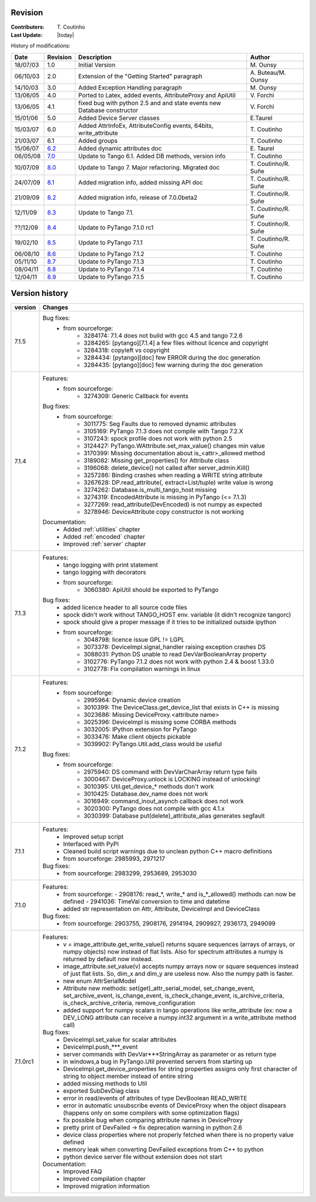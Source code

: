.. _revision:

Revision
--------

:Contributers: T\. Coutinho

:Last Update: |today|

.. _history-modifications:

History of modifications:

+----------+----------------------------------------------------------------------------------+-----------------------------------------------------+-----------------------+
|   Date   | Revision                                                                         |                          Description                | Author                |
+==========+==================================================================================+=====================================================+=======================+
| 18/07/03 | 1.0                                                                              | Initial Version                                     | M\. Ounsy             |
+----------+----------------------------------------------------------------------------------+-----------------------------------------------------+-----------------------+
| 06/10/03 | 2.0                                                                              | Extension of the "Getting Started" paragraph        | A\. Buteau/M\. Ounsy  |
+----------+----------------------------------------------------------------------------------+-----------------------------------------------------+-----------------------+
| 14/10/03 | 3.0                                                                              | Added Exception Handling paragraph                  | M\. Ounsy             |
+----------+----------------------------------------------------------------------------------+-----------------------------------------------------+-----------------------+
| 13/06/05 | 4.0                                                                              | Ported to Latex, added events, AttributeProxy       | V\. Forchì            |
|          |                                                                                  | and ApiUtil                                         |                       |
+----------+----------------------------------------------------------------------------------+-----------------------------------------------------+-----------------------+
|          |                                                                                  | fixed bug with python 2.5 and and state events      |                       |
| 13/06/05 | 4.1                                                                              | new Database constructor                            | V\. Forchì            |
+----------+----------------------------------------------------------------------------------+-----------------------------------------------------+-----------------------+
| 15/01/06 | 5.0                                                                              | Added Device Server classes                         | E\.Taurel             |
+----------+----------------------------------------------------------------------------------+-----------------------------------------------------+-----------------------+
| 15/03/07 | 6.0                                                                              | Added AttrInfoEx, AttributeConfig events, 64bits,   | T\. Coutinho          |
|          |                                                                                  | write_attribute                                     |                       |
+----------+----------------------------------------------------------------------------------+-----------------------------------------------------+-----------------------+
| 21/03/07 | 6.1                                                                              | Added groups                                        | T\. Coutinho          |
+----------+----------------------------------------------------------------------------------+-----------------------------------------------------+-----------------------+
| 15/06/07 | `6.2 <http://www.tango-controls.org/Documents/bindings/PyTango-3.0.3.pdf>`_      | Added dynamic attributes doc                        | E\. Taurel            |
+----------+----------------------------------------------------------------------------------+-----------------------------------------------------+-----------------------+
| 06/05/08 | `7.0 <http://www.tango-controls.org/Documents/bindings/PyTango-3.0.4.pdf>`_      | Update to Tango 6.1. Added DB methods, version info | T\. Coutinho          |
+----------+----------------------------------------------------------------------------------+-----------------------------------------------------+-----------------------+
| 10/07/09 | `8.0 <http://www.tango-controls.org/static/PyTango/v7/doc/html/index.html>`_     | Update to Tango 7. Major refactoring. Migrated doc  | T\. Coutinho/R\. Suñe |
+----------+----------------------------------------------------------------------------------+-----------------------------------------------------+-----------------------+
| 24/07/09 | `8.1 <http://www.tango-controls.org/static/PyTango/v7/doc/html/index.html>`_     | Added migration info, added missing API doc         | T\. Coutinho/R\. Suñe |
+----------+----------------------------------------------------------------------------------+-----------------------------------------------------+-----------------------+
| 21/09/09 | `8.2 <http://www.tango-controls.org/static/PyTango/v7/doc/html/index.html>`_     | Added migration info, release of 7.0.0beta2         | T\. Coutinho/R\. Suñe |
+----------+----------------------------------------------------------------------------------+-----------------------------------------------------+-----------------------+
| 12/11/09 | `8.3 <http://www.tango-controls.org/static/PyTango/v71/doc/html/index.html>`_    | Update to Tango 7.1.                                | T\. Coutinho/R\. Suñe |
+----------+----------------------------------------------------------------------------------+-----------------------------------------------------+-----------------------+
| ??/12/09 | `8.4 <http://www.tango-controls.org/static/PyTango/v71rc1/doc/html/index.html>`_ | Update to PyTango 7.1.0 rc1                         | T\. Coutinho/R\. Suñe |
+----------+----------------------------------------------------------------------------------+-----------------------------------------------------+-----------------------+
| 19/02/10 | `8.5 <http://www.tango-controls.org/static/PyTango/v711/doc/html/index.html>`_   | Update to PyTango 7.1.1                             | T\. Coutinho/R\. Suñe |
+----------+----------------------------------------------------------------------------------+-----------------------------------------------------+-----------------------+
| 06/08/10 | `8.6 <http://www.tango-controls.org/static/PyTango/v712/doc/html/index.html>`_   | Update to PyTango 7.1.2                             | T\. Coutinho          |
+----------+----------------------------------------------------------------------------------+-----------------------------------------------------+-----------------------+
| 05/11/10 | `8.7 <http://www.tango-controls.org/static/PyTango/v713/doc/html/index.html>`_   | Update to PyTango 7.1.3                             | T\. Coutinho          |
+----------+----------------------------------------------------------------------------------+-----------------------------------------------------+-----------------------+
| 08/04/11 | `8.8 <http://www.tango-controls.org/static/PyTango/v714/doc/html/index.html>`_   | Update to PyTango 7.1.4                             | T\. Coutinho          |
+----------+----------------------------------------------------------------------------------+-----------------------------------------------------+-----------------------+
| 12/04/11 | `8.9 <http://www.tango-controls.org/static/PyTango/v715/doc/html/index.html>`_   | Update to PyTango 7.1.5                             | T\. Coutinho          |
+----------+----------------------------------------------------------------------------------+-----------------------------------------------------+-----------------------+

.. _version-history:

Version history
---------------

+------------+-------------------------------------------------------------------------------------+
| version    | Changes                                                                             |
+============+=====================================================================================+
| 7.1.5      |                                                                                     |
|            | Bug fixes:                                                                          |
|            |     - from sourceforge:                                                             |
|            |         - 3284174: 7.1.4 does not build with gcc 4.5 and tango 7.2.6                |
|            |         - 3284265: [pytango][7.1.4] a few files without licence and copyright       |
|            |         - 3284318: copyleft vs copyright                                            |
|            |         - 3284434: [pytango][doc] few ERROR during the doc generation               |
|            |         - 3284435: [pytango][doc] few warning during the doc generation             |
+------------+-------------------------------------------------------------------------------------+
| 7.1.4      | Features:                                                                           |
|            |     - from sourceforge:                                                             |
|            |         - 3274309: Generic Callback for events                                      |
|            |                                                                                     |
|            | Bug fixes:                                                                          |
|            |     - from sourceforge:                                                             |
|            |         - 3011775: Seg Faults due to removed dynamic attributes                     |
|            |         - 3105169: PyTango 7.1.3 does not compile with Tango 7.2.X                  |
|            |         - 3107243: spock profile does not work with python 2.5                      |
|            |         - 3124427: PyTango.WAttribute.set_max_value() changes min value             |
|            |         - 3170399: Missing documentation about is_<attr>_allowed method             |
|            |         - 3189082: Missing get_properties() for Attribute class                     |
|            |         - 3196068: delete_device() not called after server_admin.Kill()             |
|            |         - 3257286: Binding crashes when reading a WRITE string attribute            |
|            |         - 3267628: DP.read_attribute(, extract=List/tuple) write value is wrong     |
|            |         - 3274262: Database.is_multi_tango_host missing                             |
|            |         - 3274319: EncodedAttribute is missing in PyTango (<= 7.1.3)                |
|            |         - 3277269: read_attribute(DevEncoded) is not numpy as expected              |
|            |         - 3278946: DeviceAttribute copy constructor is not working                  |
|            |                                                                                     |
|            | Documentation:                                                                      |
|            |     - Added :ref:`utilities` chapter                                                |
|            |     - Added :ref:`encoded` chapter                                                  |
|            |     - Improved :ref:`server` chapter                                                |
+------------+-------------------------------------------------------------------------------------+
| 7.1.3      | Features:                                                                           |
|            |     - tango logging with print statement                                            |
|            |     - tango logging with decorators                                                 |
|            |     - from sourceforge:                                                             |
|            |         - 3060380: ApiUtil should be exported to PyTango                            |
|            |                                                                                     |
|            | Bug fixes:                                                                          |
|            |     - added licence header to all source code files                                 |
|            |     - spock didn't work without TANGO_HOST env. variable (it didn't recognize       |
|            |       tangorc)                                                                      |
|            |     - spock should give a proper message if it tries to be initialized outside      |
|            |       ipython                                                                       |
|            |     - from sourceforge:                                                             |
|            |         - 3048798: licence issue GPL != LGPL                                        |
|            |         - 3073378: DeviceImpl.signal_handler raising exception crashes DS           |
|            |         - 3088031: Python DS unable to read DevVarBooleanArray property             |
|            |         - 3102776: PyTango 7.1.2 does not work with python 2.4 & boost 1.33.0       |
|            |         - 3102778: Fix compilation warnings in linux                                |
+------------+-------------------------------------------------------------------------------------+
| 7.1.2      | Features:                                                                           |
|            |     - from sourceforge:                                                             |
|            |         - 2995964: Dynamic device creation                                          |
|            |         - 3010399: The DeviceClass.get_device_list that exists in C++ is missing    |
|            |         - 3023686: Missing DeviceProxy.<attribute name>                             |
|            |         - 3025396: DeviceImpl is missing some CORBA methods                         |
|            |         - 3032005: IPython extension for PyTango                                    |
|            |         - 3033476: Make client objects pickable                                     |
|            |         - 3039902: PyTango.Util.add_class would be useful                           |
|            |                                                                                     |
|            | Bug fixes:                                                                          |
|            |     - from sourceforge:                                                             |
|            |         - 2975940: DS command with DevVarCharArray return type fails                |
|            |         - 3000467: DeviceProxy.unlock is LOCKING instead of unlocking!              |
|            |         - 3010395: Util.get_device_* methods don't work                             |
|            |         - 3010425: Database.dev_name does not work                                  |
|            |         - 3016949: command_inout_asynch callback does not work                      |
|            |         - 3020300: PyTango does not compile with gcc 4.1.x                          |
|            |         - 3030399: Database put(delete)_attribute_alias generates segfault          |
+------------+-------------------------------------------------------------------------------------+
| 7.1.1      | Features:                                                                           |
|            |     - Improved setup script                                                         |
|            |     - Interfaced with PyPI                                                          |
|            |     - Cleaned build script warnings due to unclean python C++ macro definitions     |
|            |     - from sourceforge: 2985993, 2971217                                            |
|            |                                                                                     |
|            | Bug fixes:                                                                          |
|            |     - from sourceforge: 2983299, 2953689, 2953030                                   |
+------------+-------------------------------------------------------------------------------------+
| 7.1.0      | Features:                                                                           |
|            |     - from sourceforge:                                                             |
|            |       - 2908176: read_*, write_* and is_*_allowed() methods can now be defined      |
|            |       - 2941036: TimeVal conversion to time and datetime                            |
|            |     - added str representation on Attr, Attribute, DeviceImpl and DeviceClass       |
|            |                                                                                     |
|            | Bug fixes:                                                                          |
|            |     - from sourceforge: 2903755, 2908176, 2914194, 2909927, 2936173, 2949099        |
+------------+-------------------------------------------------------------------------------------+
| 7.1.0rc1   | Features:                                                                           |
|            |     - v = image_attribute.get_write_value() returns square sequences (arrays of     |
|            |       arrays, or numpy objects) now instead of flat lists. Also for spectrum        |
|            |       attributes a numpy is returned by default now instead.                        |
|            |     - image_attribute.set_value(v) accepts numpy arrays now or square sequences     |
|            |       instead of just flat lists. So, dim_x and dim_y are useless now. Also the     |
|            |       numpy path is faster.                                                         |
|            |     - new enum AttrSerialModel                                                      |
|            |     - Attribute new methods: set(get)_attr_serial_model, set_change_event,          |
|            |       set_archive_event, is_change_event, is_check_change_event,                    |
|            |       is_archive_criteria, is_check_archive_criteria, remove_configuration          |
|            |     - added support for numpy scalars in tango operations like write_attribute      |
|            |       (ex: now a DEV_LONG attribute can receive a numpy.int32 argument in a         |
|            |       write_attribute method call)                                                  |
|            |                                                                                     |
|            | Bug fixes:                                                                          |
|            |     - DeviceImpl.set_value for scalar attributes                                    |
|            |     - DeviceImpl.push_***_event                                                     |
|            |     - server commands with DevVar***StringArray as parameter or as return type      |
|            |     - in windows,a bug in PyTango.Util prevented servers from starting up           |
|            |     - DeviceImpl.get_device_properties for string properties assigns only first     |
|            |       character of string to object member instead of entire string                 |
|            |     - added missing methods to Util                                                 |
|            |     - exported SubDevDiag class                                                     |
|            |     - error in read/events of attributes of type DevBoolean READ_WRITE              |
|            |     - error in automatic unsubscribe events of DeviceProxy when the object          |
|            |       disapears (happens only on some compilers with some optimization flags)       |
|            |     - fix possible bug when comparing attribute names in DeviceProxy                |
|            |     - pretty print of DevFailed -> fix deprecation warning in python 2.6            |
|            |     - device class properties where not properly fetched when there is no           |
|            |       property value defined                                                        |
|            |     - memory leak when converting DevFailed exceptions from C++ to python           |
|            |     - python device server file without extension does not start                    |
|            |                                                                                     |
|            | Documentation:                                                                      |
|            |     - Improved FAQ                                                                  |
|            |     - Improved compilation chapter                                                  |
|            |     - Improved migration information                                                |
+------------+-------------------------------------------------------------------------------------+
